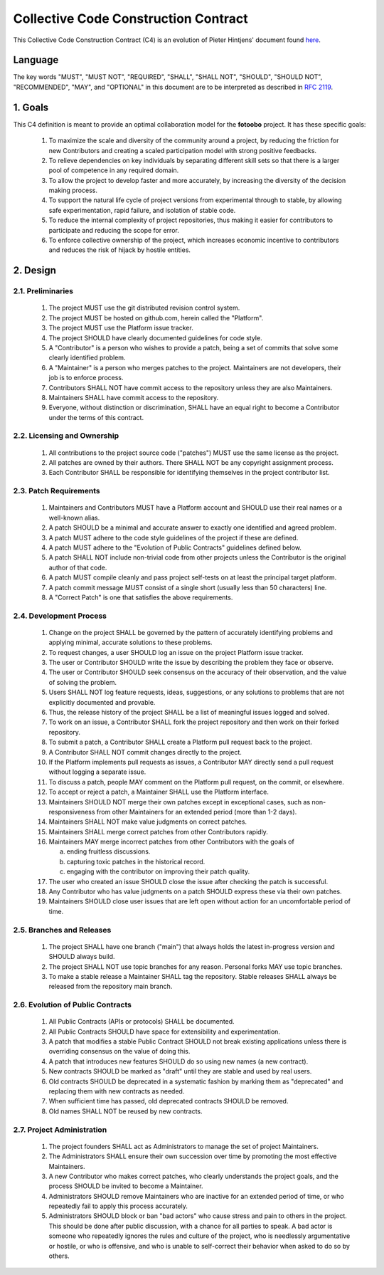 .. Describes the Collective Code Construction Contract

.. _C4:

Collective Code Construction Contract
=====================================


This Collective Code Construction Contract (C4) is an evolution of Pieter Hintjens' document found
`here <https://rfc.zeromq.org/spec/42/>`_.

Language
--------

The key words "MUST", "MUST NOT", "REQUIRED", "SHALL", "SHALL NOT", "SHOULD", "SHOULD NOT",
"RECOMMENDED", "MAY", and "OPTIONAL" in this document are to be interpreted as described in
`RFC 2119 <https://www.ietf.org/rfc/rfc2119.txt>`_.

1. Goals
--------

This C4 definition is meant to provide an optimal collaboration model for the **fotoobo** project.
It has these specific goals:

    #.  To maximize the scale and diversity of the community around a project, by reducing the
        friction for new Contributors and creating a scaled participation model with strong positive
        feedbacks.

    #.  To relieve dependencies on key individuals by separating different skill sets so that there
        is a larger pool of competence in any required domain.

    #.  To allow the project to develop faster and more accurately, by increasing the diversity of
        the decision making process.

    #.  To support the natural life cycle of project versions from experimental through to stable,
        by allowing safe experimentation, rapid failure, and isolation of stable code.

    #.  To reduce the internal complexity of project repositories, thus making it easier for
        contributors to participate and reducing the scope for error.
    
    #.  To enforce collective ownership of the project, which increases economic incentive to
        contributors and reduces the risk of hijack by hostile entities.

2. Design
---------

2.1. Preliminaries
^^^^^^^^^^^^^^^^^^

    #.  The project MUST use the git distributed revision control system.

    #.  The project MUST be hosted on github.com, herein called the "Platform".

    #.  The project MUST use the Platform issue tracker.

    #.  The project SHOULD have clearly documented guidelines for code style.

    #.  A "Contributor" is a person who wishes to provide a patch, being a set of commits that solve
        some clearly identified problem.

    #.  A "Maintainer" is a person who merges patches to the project. Maintainers are not
        developers, their job is to enforce process.

    #.  Contributors SHALL NOT have commit access to the repository unless they are also
        Maintainers.
        
    #.  Maintainers SHALL have commit access to the repository.

    #.  Everyone, without distinction or discrimination, SHALL have an equal right to become a
        Contributor under the terms of this contract.

2.2. Licensing and Ownership
^^^^^^^^^^^^^^^^^^^^^^^^^^^^

    #.  All contributions to the project source code ("patches") MUST use the same license as the
        project.

    #.  All patches are owned by their authors. There SHALL NOT be any copyright assignment process.

    #.  Each Contributor SHALL be responsible for identifying themselves in the project contributor
        list.

2.3. Patch Requirements
^^^^^^^^^^^^^^^^^^^^^^^

    #.  Maintainers and Contributors MUST have a Platform account and SHOULD use their real names or
        a well-known alias.

    #.  A patch SHOULD be a minimal and accurate answer to exactly one identified and agreed
        problem.

    #.  A patch MUST adhere to the code style guidelines of the project if these are defined.

    #.  A patch MUST adhere to the "Evolution of Public Contracts" guidelines defined below.

    #.  A patch SHALL NOT include non-trivial code from other projects unless the Contributor is the
        original author of that code.

    #.  A patch MUST compile cleanly and pass project self-tests on at least the principal target
        platform.

    #.  A patch commit message MUST consist of a single short (usually less than 50 characters)
        line.
    
    #.  A "Correct Patch" is one that satisfies the above requirements.

2.4. Development Process
^^^^^^^^^^^^^^^^^^^^^^^^

    #.  Change on the project SHALL be governed by the pattern of accurately identifying problems
        and applying minimal, accurate solutions to these problems.

    #.  To request changes, a user SHOULD log an issue on the project Platform issue tracker.

    #.  The user or Contributor SHOULD write the issue by describing the problem they face or
        observe.

    #.  The user or Contributor SHOULD seek consensus on the accuracy of their observation, and the
        value of solving the problem.

    #.  Users SHALL NOT log feature requests, ideas, suggestions, or any solutions to problems that
        are not explicitly documented and provable.

    #.  Thus, the release history of the project SHALL be a list of meaningful issues logged and
        solved.

    #.  To work on an issue, a Contributor SHALL fork the project repository and then work on their
        forked repository.

    #.  To submit a patch, a Contributor SHALL create a Platform pull request back to the project.

    #.  A Contributor SHALL NOT commit changes directly to the project.

    #.  If the Platform implements pull requests as issues, a Contributor MAY directly send a pull
        request without logging a separate issue.

    #.  To discuss a patch, people MAY comment on the Platform pull request, on the commit, or
        elsewhere.

    #.  To accept or reject a patch, a Maintainer SHALL use the Platform interface.

    #.  Maintainers SHOULD NOT merge their own patches except in exceptional cases, such as
        non-responsiveness from other Maintainers for an extended period (more than 1-2 days).

    #.  Maintainers SHALL NOT make value judgments on correct patches.

    #.  Maintainers SHALL merge correct patches from other Contributors rapidly.

    #.  Maintainers MAY merge incorrect patches from other Contributors with the goals of
    
        a. ending fruitless discussions.
        b. capturing toxic patches in the historical record.
        c. engaging with the contributor on improving their patch quality.

    #.  The user who created an issue SHOULD close the issue after checking the patch is successful.

    #.  Any Contributor who has value judgments on a patch SHOULD express these via their own
        patches.

    #.  Maintainers SHOULD close user issues that are left open without action for an uncomfortable
        period of time.

2.5. Branches and Releases
^^^^^^^^^^^^^^^^^^^^^^^^^^

    #.  The project SHALL have one branch ("main") that always holds the latest in-progress
        version and SHOULD always build.

    #.  The project SHALL NOT use topic branches for any reason. Personal forks MAY use topic
        branches.

    #.  To make a stable release a Maintainer SHALL tag the repository. Stable releases SHALL always
        be released from the repository main branch.

2.6. Evolution of Public Contracts
^^^^^^^^^^^^^^^^^^^^^^^^^^^^^^^^^^

    #.  All Public Contracts (APIs or protocols) SHALL be documented.

    #.  All Public Contracts SHOULD have space for extensibility and experimentation.

    #.  A patch that modifies a stable Public Contract SHOULD not break existing applications unless
        there is overriding consensus on the value of doing this.

    #.  A patch that introduces new features SHOULD do so using new names (a new contract).

    #.  New contracts SHOULD be marked as "draft" until they are stable and used by real users.

    #.  Old contracts SHOULD be deprecated in a systematic fashion by marking them as "deprecated"
        and replacing them with new contracts as needed.

    #.  When sufficient time has passed, old deprecated contracts SHOULD be removed.

    #.  Old names SHALL NOT be reused by new contracts.

2.7. Project Administration
^^^^^^^^^^^^^^^^^^^^^^^^^^^

    #.  The project founders SHALL act as Administrators to manage the set of project Maintainers.

    #.  The Administrators SHALL ensure their own succession over time by promoting the most
        effective Maintainers.

    #.  A new Contributor who makes correct patches, who clearly understands the project goals, and 
        the process SHOULD be invited to become a Maintainer.

    #.  Administrators SHOULD remove Maintainers who are inactive for an extended period of time, or
        who repeatedly fail to apply this process accurately.

    #.  Administrators SHOULD block or ban "bad actors" who cause stress and pain to others in the
        project. This should be done after public discussion, with a chance for all parties to
        speak. A bad actor is someone who repeatedly ignores the rules and culture of the project,
        who is needlessly argumentative or hostile, or who is offensive, and who is unable to
        self-correct their behavior when asked to do so by others.
